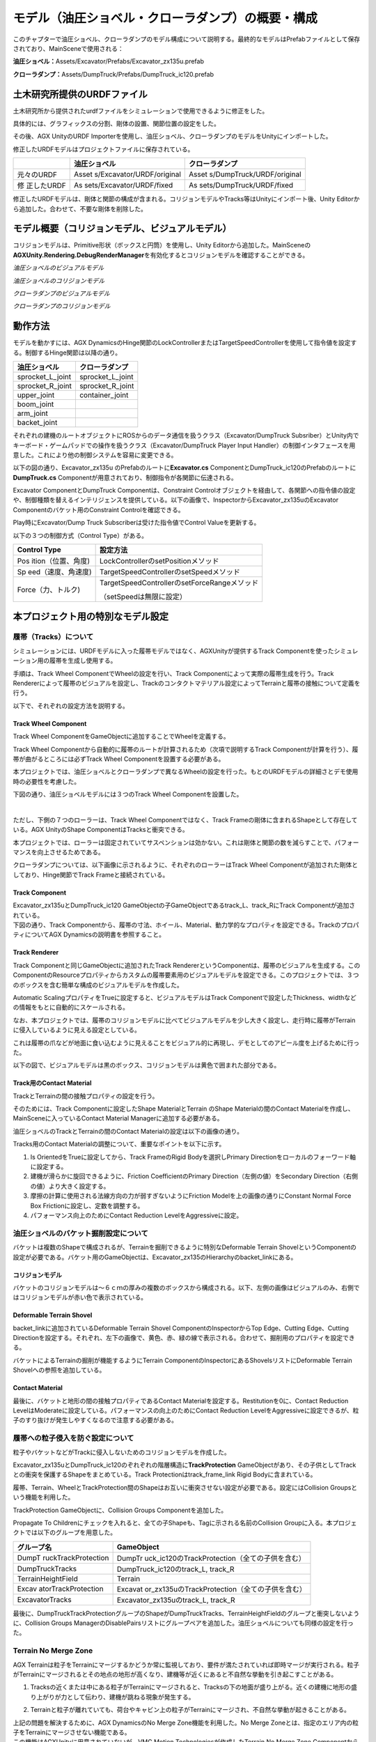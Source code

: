 モデル（油圧ショベル・クローラダンプ）の概要・構成
==================================================

このチャプターで油圧ショベル、クローラダンプのモデル構成について説明する。最終的なモデルはPrefabファイルとして保存されており、MainSceneで使用される：

**油圧ショベル：**\ Assets/Excavator/Prefabs/Excavator_zx135u.prefab

**クローラダンプ：**\ Assets/DumpTruck/Prefabs/DumpTruck_ic120.prefab

土木研究所提供のURDFファイル
----------------------------

土木研究所から提供されたurdfファイルをシミュレーションで使用できるように修正をした。

具体的には、グラフィックスの分割、剛体の設置、関節位置の設定をした。

その後、AGX UnityのURDF
Importerを使用し、油圧ショベル、クローラダンプのモデルをUnityにインポートした。

修正したURDFモデルはプロジェクトファイルに保存されている。

+-------------+---------------------------+---------------------------+
|             | **油圧ショベル**          | **クローラダンプ**        |
+=============+===========================+===========================+
| 元々のURDF  | Asset                     | Asset                     |
|             | s/Excavator/URDF/original | s/DumpTruck/URDF/original |
+-------------+---------------------------+---------------------------+
| 修          | As                        | As                        |
| 正したURDF  | sets/Excavator/URDF/fixed | sets/DumpTruck/URDF/fixed |
+-------------+---------------------------+---------------------------+

修正したURDFモデルは、剛体と関節の構成が含まれる。コリジョンモデルやTracks等はUnityにインポート後、Unity
Editorから追加した。合わせて、不要な剛体を削除した。

モデル概要（コリジョンモデル、ビジュアルモデル）
------------------------------------------------

コリジョンモデルは、Primitive形状（ボックスと円筒）を使用し、Unity
Editorから追加した。MainSceneの\ **AGXUnity.Rendering.DebugRenderManager**\ を有効化するとコリジョンモデルを確認することができる。

*油圧ショベルのビジュアルモデル*

.. image:: media/image17.png
   :width: 5.69227in
   :height: 3.3681in

*油圧ショベルのコリジョンモデル*

.. image:: media/image18.png
   :width: 5.5911in
   :height: 3.24802in

*クローラダンプのビジュアルモデル*

.. image:: media/image19.png
   :width: 5.64956in
   :height: 2.93222in

*クローラダンプのコリジョンモデル*

.. image:: media/image20.png
   :width: 5.6062in
   :height: 3in

動作方法
--------

モデルを動かすには、AGX
DynamicsのHinge関節のLockControllerまたはTargetSpeedControllerを使用して指令値を設定する。制御するHinge関節は以降の通り。

+----------------------------------+-----------------------------------+
| **油圧ショベル**                 | **クローラダンプ**                |
+==================================+===================================+
| sprocket_L_joint                 | sprocket_L_joint                  |
+----------------------------------+-----------------------------------+
| sprocket_R_joint                 | sprocket_R_joint                  |
+----------------------------------+-----------------------------------+
| upper_joint                      | container_joint                   |
+----------------------------------+-----------------------------------+
| boom_joint                       |                                   |
+----------------------------------+-----------------------------------+
| arm_joint                        |                                   |
+----------------------------------+-----------------------------------+
| backet_joint                     |                                   |
+----------------------------------+-----------------------------------+

それぞれの建機のルートオブジェクトにROSからのデータ通信を扱うクラス（Excavator/DumpTruck
Subsriber）とUnity内でキーボード・ゲームパッドでの操作を扱うクラス（Excavator/DumpTruck
Player Input
Handler）の制御インタフェースを用意した。これにより他の制御システムを容易に変更できる。

以下の図の通り、Excavator_zx135u のPrefabのルートに\ **Excavator.cs**
ComponentとDumpTruck_ic120のPrefabのルートに\ **DumpTruck.cs**
Componentが用意されており、制御指令が各関節に伝達される。

.. image:: media/image21.png
   :width: 6.49375in
   :height: 3.8in

Excavator ComponentとDumpTruck Componentは、Constraint
Controlオブジェクトを経由して、各関節への指令値の設定や、制御種類を替えるインテリジェンスを提供している。以下の画像で、InspectorからExcavator_zx135uのExcavator
Componentのバケット用のConstraint Controlを確認できる。

.. image:: media/image22.png
   :width: 5.90556in
   :height: 3.13333in

Play時にExcavator/Dump Truck Subscriberは受けた指令値でControl
Valueを更新する。

以下の３つの制御方式（Control Type）がある。

+--------------------+-------------------------------------------------+
| **Control Type**   | **設定方法**                                    |
+====================+=================================================+
| Pos                | LockControllerのsetPositionメソッド             |
| ition（位置、角度) |                                                 |
+--------------------+-------------------------------------------------+
| Sp                 | TargetSpeedControllerのsetSpeedメソッド         |
| eed（速度、角速度) |                                                 |
+--------------------+-------------------------------------------------+
| Force（力、トルク) | TargetSpeedControllerのsetForceRangeメソッド    |
|                    |                                                 |
|                    | （setSpeedは無限に設定）                        |
+--------------------+-------------------------------------------------+

本プロジェクト用の特別なモデル設定
----------------------------------

履帯（Tracks）について
~~~~~~~~~~~~~~~~~~~~~~

シミュレーションには、URDFモデルに入った履帯モデルではなく、AGXUnityが提供するTrack
Componentを使ったシミュレーション用の履帯を生成し使用する。

手順は、Track Wheel ComponentでWheelの設定を行い、Track
Componentによって実際の履帯生成を行う。Track
Rendererによって履帯のビジュアルを設定し、Trackのコンタクトマテリアル設定によってTerrainと履帯の接触について定義を行う。

以下で、それぞれの設定方法を説明する。

Track Wheel Component
^^^^^^^^^^^^^^^^^^^^^

Track Wheel ComponentをGameObjectに追加することでWheelを定義する。

Track Wheel
Componentから自動的に履帯のルートが計算されるため（次項で説明するTrack
Componentが計算を行う）、履帯が曲がるところには必ずTrack Wheel
Componentを設置する必要がある。

.. image:: media/image23.png
   :width: 4.25in
   :height: 1.84375in

本プロジェクトでは、油圧ショベルとクローラダンプで異なるWheelの設定を行った。もとのURDFモデルの詳細さとデモ使用時の必要性を考慮した。

下図の通り、油圧ショベルモデルには３つのTrack Wheel
Componentを設置した。

|image7|　|image8|

ただし、下側の７つのローラーは、Track Wheel Componentではなく、Track
Frameの剛体に含まれるShapeとして存在している。AGX UnityのShape
ComponentはTracksと衝突できる。

本プロジェクトでは、ローラーは固定されていてサスペンションは効かない。これは剛体と関節の数を減らすことで、パフォーマンスを向上させるためである。

クローラダンプについては、以下画像に示されるように、それぞれのローラーはTrack
Wheel Componentが追加された剛体としており、Hinge関節でTrack
Frameと接続されている。

.. image:: media/image26.png
   :width: 5.90376in
   :height: 2.11644in

Track Component
^^^^^^^^^^^^^^^

| Excavator_zx135uとDumpTruck_ic120
  GameObjectの子GameObjectであるtrack_L、track_RにTrack
  Componentが追加されている。
| 下図の通り、Track
  Componentから、履帯の寸法、ホイール、Material、動力学的なプロパティを設定できる。TrackのプロパティについてAGX
  Dynamicsの説明書を参照すること。

.. image:: media/image27.png
   :width: 5.90556in
   :height: 5.83889in

Track Renderer
^^^^^^^^^^^^^^

Track Componentと同じGameObjectに追加されたTrack
RendererというComponentは、履帯のビジュアルを生成する。このComponentのResourceプロパティからカスタムの履帯要素用のビジュアルモデルを設定できる。このプロジェクトでは、３つのボックスを含む簡単な構成のビジュアルモデルを作成した。

.. image:: media/image28.png
   :width: 3.26663in
   :height: 1.93255in

Automatic ScalingプロパティをTrueに設定すると、ビジュアルモデルはTrack
Componentで設定したThickness、widthなどの情報をもとに自動的にスケールされる。

なお、本プロジェクトでは、履帯のコリジョンモデルに比べてビジュアルモデルを少し大きく設定し、走行時に履帯がTerrainに侵入しているように見える設定としている。

これは履帯の爪などが地面に食い込むように見えることをビジュアル的に再現し、デモとしてのアピール度を上げるために行った。

以下の図で、ビジュアルモデルは黒のボックス、コリジョンモデルは黄色で囲まれた部分である。

.. image:: media/image29.png
   :width: 5.90556in
   :height: 3.78194in

Track用のContact Material
^^^^^^^^^^^^^^^^^^^^^^^^^

TrackとTerrainの間の接触プロパティの設定を行う。

そのためには、Track Componentに設定したShape MaterialとTerrain のShape
Materialの間のContact Materialを作成し、MainSceneに入っているContact
Material Managerに追加する必要がある。

.. image:: media/image30.png
   :width: 5.90556in
   :height: 3.62639in

油圧ショベルのTrackとTerrainの間のContact
Materialの設定は以下の画像の通り。

.. image:: media/image31.png
   :width: 3.45675in
   :height: 3.19143in

Tracks用のContact Materialの調整について、重要なポイントを以下に示す。

1. Is OrientedをTrueに設定してから、Track FrameのRigid
   Bodyを選択しPrimary Directionをローカルのフォーワード軸に設定する。

2. 建機が滑らかに旋回できるように、Friction CoefficientのPrimary
   Direction（左側の値）をSecondary
   Direction（右側の値）より大きく設定する。

3. 摩擦の計算に使用される法線方向の力が弱すぎないようにFriction
   Modelを上の画像の通りにConstant Normal Force Box
   Frictionに設定し、定数を調整する。

4. パフォーマンス向上のためにContact Reduction LevelをAggressiveに設定。

油圧ショベルのバケット掘削設定について
~~~~~~~~~~~~~~~~~~~~~~~~~~~~~~~~~~~~~~

バケットは複数のShapeで構成されるが、Terrainを掘削できるように特別なDeformable
Terrain
ShovelというComponentの設定が必要である。バケット用のGameObjectは、Excavator_zx135のHierarchyのbacket_linkにある。

.. image:: media/image32.png
   :width: 2.50385in
   :height: 2.41916in

コリジョンモデル
^^^^^^^^^^^^^^^^

バケットのコリジョンモデルは～６ｃｍの厚みの複数のボックスから構成される。以下、左側の画像はビジュアルのみ、右側ではコリジョンモデルが赤い色で表示されている。

|image9| |image10|

|image11| |image12|

Deformable Terrain Shovel
^^^^^^^^^^^^^^^^^^^^^^^^^

backet_linkに追加されているDeformable Terrain Shovel
ComponentのInspectorからTop Edge、Cutting Edge、Cutting
Directionを設定する。それぞれ、左下の画像で、黄色、赤、緑の線で表示される。合わせて、掘削用のプロパティを設定できる。

|image13| |image14|

バケットによるTerrainの掘削が機能するようにTerrain
ComponentのInspectorにあるShovelsリストにDeformable Terrain
Shovelへの参照を追加している。

.. image:: media/image37.png
   :width: 4.55208in
   :height: 2.40625in

Contact Material
^^^^^^^^^^^^^^^^

最後に、バケットと地形の間の接触プロパティであるContact
Materialを設定する。Restitutionを0に、Contact Reduction
LevelはModerateに設定している。パフォーマンスの向上のためにContact
Reduction
LevelをAggressiveに設定できるが、粒子のすり抜けが発生しやすくなるので注意する必要がある。

.. image:: media/image38.png
   :width: 3.87972in
   :height: 3.64103in

履帯への粒子侵入を防ぐ設定について
~~~~~~~~~~~~~~~~~~~~~~~~~~~~~~~~~~

粒子やバケットなどがTrackに侵入しないためのコリジョンモデルを作成した。

Excavator_zx135uとDumpTruck_ic120のぞれぞれの階層構造に\ **TrackProtection**
GameObjectがあり、その子供としてTrackとの衝突を保護するShapeをまとめている。Track
Protectionはtrack_frame_link Rigid Bodyに含まれている。\ |image15|

履帯、Terrain、WheelとTrackProtection間のShapeはお互いに衝突させない設定が必要である。設定にはCollision
Groupsという機能を利用した。

TrackProtection GameObjectに、Collision Groups Componentを追加した。

.. image:: media/image40.png
   :width: 3.88491in
   :height: 0.9864in

Propagate To
Childrenにチェックを入れると、全ての子Shapeも、Tagに示される名前のCollision
Groupに入る。本プロジェクトでは以下のグループを用意した。

+---------------------+------------------------------------------------+
| **グループ名**      | **GameObject**                                 |
+=====================+================================================+
| DumpT               | DumpTr                                         |
| ruckTrackProtection | uck_ic120のTrackProtection（全ての子供を含む） |
+---------------------+------------------------------------------------+
| DumpTruckTracks     | DumpTruck_ic120のtrack_L, track_R              |
+---------------------+------------------------------------------------+
| TerrainHeightField  | Terrain                                        |
+---------------------+------------------------------------------------+
| Excav               | Excavat                                        |
| atorTrackProtection | or_zx135uのTrackProtection（全ての子供を含む） |
+---------------------+------------------------------------------------+
| ExcavatorTracks     | Excavator_zx135uのtrack_L, track_R             |
+---------------------+------------------------------------------------+

最後に、DumpTruckTrackProtectionグループのShapeがDumpTruckTracks、TerrainHeightFieldのグループと衝突しないように、Collision
Groups
ManagerのDisablePairsリストにグループペアを追加した。油圧ショベルについても同様の設定を行った。

.. image:: media/image41.png
   :width: 4.66798in
   :height: 4.32603in

Terrain No Merge Zone
~~~~~~~~~~~~~~~~~~~~~

AGX
Terrainは粒子をTerrainにマージするかどうか常に監視しており、要件が満たされていれば即時マージが実行される。粒子がTerrainにマージされるとその地点の地形が高くなり、建機等が近くにあると不自然な挙動を引き起こすことがある。

1. Tracksの近くまたは中にある粒子がTerrainにマージされると、Tracksの下の地面が盛り上がる。近くの建機に地形の盛り上がりが力として伝わり、建機が跳ねる現象が発生する。

.. image:: media/image42.png
   :width: 4.37466in
   :height: 2.47798in

2. Terrainと粒子が離れていても、荷台やキャビン上の粒子がTerrainにマージされ、不自然な挙動が起きることがある。

| 上記の問題を解決するために、AGX DynamicsのNo Merge
  Zone機能を利用した。No Merge
  Zoneとは、指定のエリア内の粒子をTerrainにマージさせない機能である。
| この機能はAGXUnityに用意されていないが、VMC Motion
  Technologiesが作成したTerrain No Merge Zone
  Componentから設定できるようにした。エリアの位置、寸法はAGXUnityのShapeを指定する。

クローラダンプには、４つのBox Shapeを含むTerrain No Merge
Zoneを設定していて、DumpTruck_ic120の階層構造から確認できる。

|image16|\ |image17|

DumpTruck_ic120、Excavator_zx135uのルートオブジェクトのInspectorからTerrain
No Merge
Zoneへのショートカットがある。テスト用に無効化できるようにしている。

.. image:: media/image44.png
   :width: 5.90556in
   :height: 2.23069in

注意点： No Merge Zoneとして設定されるエリアは、Terrain No Merge
ZoneのShapeのエリアと異なり、Shapeのエリアを含むワールド座標系のx、y、z軸に沿ったバウンディングボックスがエリアとなる。

　　　　　　　　１．　　　　　　　　　　　　　　　　　　　２．

|image18|　|image19|

.. |image1| image:: media/image6.png
   :width: 0.19948in
   :height: 0.13543in
.. |image2| image:: media/image7.png
   :width: 2.65562in
   :height: 1.35299in
.. |image3| image:: media/image8.png
   :width: 2.5662in
   :height: 1.35944in
.. |image4| image:: media/image9.png
   :width: 3.39532in
   :height: 1.87355in
.. |image5| image:: media/image10.png
   :width: 1.82527in
   :height: 1.86126in
.. |グラフィカル ユーザー インターフェイス, アプリケーション 自動的に生成された説明| image:: media/image12.png
   :width: 1.87292in
   :height: 0.77778in
.. |グラフィカル ユーザー インターフェイス, Web サイト 自動的に生成された説明| image:: media/image13.png
   :width: 2.848in
   :height: 1.78879in
.. |座る, フロント, ベンチ, テーブル が含まれている画像 自動的に生成された説明| image:: media/image14.jpeg
   :width: 2.8365in
   :height: 1.78328in
.. |グラフィカル ユーザー インターフェイス 自動的に生成された説明| image:: media/image15.png
   :width: 2.8in
   :height: 1.76162in
.. |image6| image:: media/image16.jpeg
   :width: 2.82076in
   :height: 1.76806in
.. |image7| image:: media/image24.png
   :width: 4.71442in
   :height: 1.39437in
.. |image8| image:: media/image25.png
   :width: 0.98602in
   :height: 1.39703in
.. |image9| image:: media/image33.png
   :width: 2.65442in
   :height: 2.9917in
.. |image10| image:: media/image32.png
   :width: 2.65811in
   :height: 2.95255in
.. |image11| image:: media/image34.png
   :width: 2.8127in
   :height: 2.04271in
.. |image12| image:: media/image35.png
   :width: 2.77965in
   :height: 2.04962in
.. |image13| image:: media/image36.png
   :width: 2.72846in
   :height: 2.9477in
.. |image14| image:: media/image36.png
   :width: 2.8661in
   :height: 2.93977in
.. |image15| image:: media/image39.png
   :width: 5.90556in
   :height: 2.33472in
.. |image16| image:: media/image43.png
   :width: 5.2997in
   :height: 4.43874in
.. |image17| image:: media/image43.png
   :width: 5.33908in
   :height: 3.42709in
.. |image18| image:: media/image45.png
   :width: 2.85827in
   :height: 2.93255in
.. |image19| image:: media/image46.png
   :width: 2.85827in
   :height: 2.94703in
.. |image20| image:: media/image68.png
   :width: 2.74254in
   :height: 1.746in
.. |image21| image:: media/image66.png
   :width: 1.56594in
